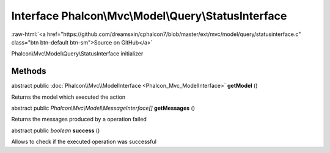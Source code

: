 Interface **Phalcon\\Mvc\\Model\\Query\\StatusInterface**
=========================================================

.. role:: raw-html(raw)
   :format: html

:raw-html:`<a href="https://github.com/dreamsxin/cphalcon7/blob/master/ext/mvc/model/query/statusinterface.c" class="btn btn-default btn-sm">Source on GitHub</a>`

Phalcon\\Mvc\\Model\\Query\\StatusInterface initializer


Methods
-------

abstract public :doc:`Phalcon\\Mvc\\ModelInterface <Phalcon_Mvc_ModelInterface>`  **getModel** ()

Returns the model which executed the action



abstract public *Phalcon\\Mvc\\Model\\MessageInterface[]*  **getMessages** ()

Returns the messages produced by a operation failed



abstract public *boolean*  **success** ()

Allows to check if the executed operation was successful



